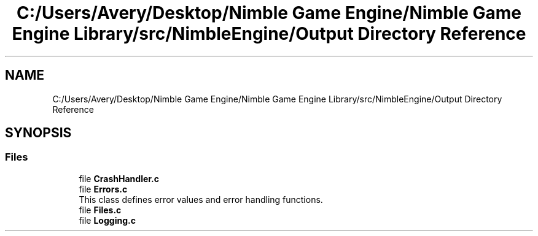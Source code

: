 .TH "C:/Users/Avery/Desktop/Nimble Game Engine/Nimble Game Engine Library/src/NimbleEngine/Output Directory Reference" 3 "Tue Aug 18 2020" "Version 0.1.0" "Nimble Game Engine Library" \" -*- nroff -*-
.ad l
.nh
.SH NAME
C:/Users/Avery/Desktop/Nimble Game Engine/Nimble Game Engine Library/src/NimbleEngine/Output Directory Reference
.SH SYNOPSIS
.br
.PP
.SS "Files"

.in +1c
.ti -1c
.RI "file \fBCrashHandler\&.c\fP"
.br
.ti -1c
.RI "file \fBErrors\&.c\fP"
.br
.RI "This class defines error values and error handling functions\&. "
.ti -1c
.RI "file \fBFiles\&.c\fP"
.br
.ti -1c
.RI "file \fBLogging\&.c\fP"
.br
.in -1c
